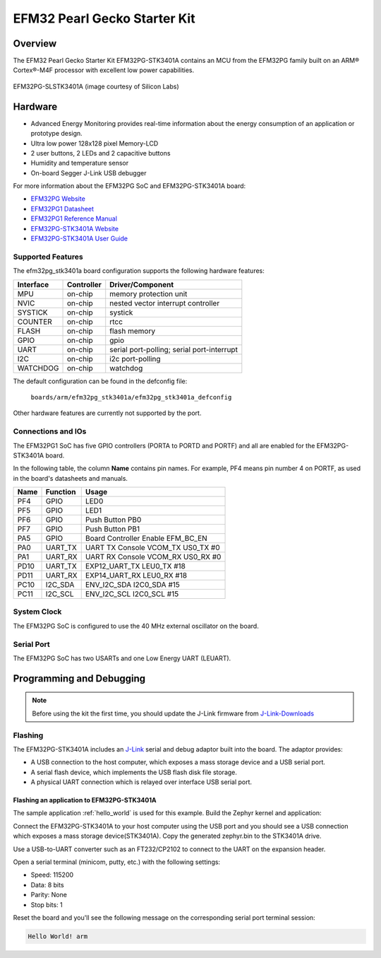 .. _efm32pg_stk3401a:

EFM32 Pearl Gecko Starter Kit
#############################

Overview
********

The EFM32 Pearl Gecko Starter Kit EFM32PG-STK3401A contains an MCU from the
EFM32PG family built on an ARM® Cortex®-M4F processor with excellent low
power capabilities.

.. figure:: efm32pg_stk3401a.jpg
   :align: center
   :alt: EFM32PG-SLSTK3401A

   EFM32PG-SLSTK3401A (image courtesy of Silicon Labs)

Hardware
********

- Advanced Energy Monitoring provides real-time information about the energy
  consumption of an application or prototype design.
- Ultra low power 128x128 pixel Memory-LCD
- 2 user buttons, 2 LEDs and 2 capacitive buttons
- Humidity and temperature sensor
- On-board Segger J-Link USB debugger

For more information about the EFM32PG SoC and EFM32PG-STK3401A board:

- `EFM32PG Website`_
- `EFM32PG1 Datasheet`_
- `EFM32PG1 Reference Manual`_
- `EFM32PG-STK3401A Website`_
- `EFM32PG-STK3401A User Guide`_

Supported Features
==================

The efm32pg_stk3401a board configuration supports the following hardware features:

+-----------+------------+-------------------------------------+
| Interface | Controller | Driver/Component                    |
+===========+============+=====================================+
| MPU       | on-chip    | memory protection unit              |
+-----------+------------+-------------------------------------+
| NVIC      | on-chip    | nested vector interrupt controller  |
+-----------+------------+-------------------------------------+
| SYSTICK   | on-chip    | systick                             |
+-----------+------------+-------------------------------------+
| COUNTER   | on-chip    | rtcc                                |
+-----------+------------+-------------------------------------+
| FLASH     | on-chip    | flash memory                        |
+-----------+------------+-------------------------------------+
| GPIO      | on-chip    | gpio                                |
+-----------+------------+-------------------------------------+
| UART      | on-chip    | serial port-polling;                |
|           |            | serial port-interrupt               |
+-----------+------------+-------------------------------------+
| I2C       | on-chip    | i2c port-polling                    |
+-----------+------------+-------------------------------------+
| WATCHDOG  | on-chip    | watchdog                            |
+-----------+------------+-------------------------------------+

The default configuration can be found in the defconfig file:

	``boards/arm/efm32pg_stk3401a/efm32pg_stk3401a_defconfig``

Other hardware features are currently not supported by the port.

Connections and IOs
===================

The EFM32PG1 SoC has five GPIO controllers (PORTA to PORTD and PORTF) and
all are enabled for the EFM32PG-STK3401A board.

In the following table, the column **Name** contains pin names. For example, PF4
means pin number 4 on PORTF, as used in the board's datasheets and manuals.

+-------+-------------+-------------------------------------+
| Name  | Function    | Usage                               |
+=======+=============+=====================================+
| PF4   | GPIO        | LED0                                |
+-------+-------------+-------------------------------------+
| PF5   | GPIO        | LED1                                |
+-------+-------------+-------------------------------------+
| PF6   | GPIO        | Push Button PB0                     |
+-------+-------------+-------------------------------------+
| PF7   | GPIO        | Push Button PB1                     |
+-------+-------------+-------------------------------------+
| PA5   | GPIO        | Board Controller Enable             |
|       |             | EFM_BC_EN                           |
+-------+-------------+-------------------------------------+
| PA0   | UART_TX     | UART TX Console VCOM_TX US0_TX #0   |
+-------+-------------+-------------------------------------+
| PA1   | UART_RX     | UART RX Console VCOM_RX US0_RX #0   |
+-------+-------------+-------------------------------------+
| PD10  | UART_TX     | EXP12_UART_TX LEU0_TX #18           |
+-------+-------------+-------------------------------------+
| PD11  | UART_RX     | EXP14_UART_RX LEU0_RX #18           |
+-------+-------------+-------------------------------------+
| PC10  | I2C_SDA     | ENV_I2C_SDA I2C0_SDA #15            |
+-------+-------------+-------------------------------------+
| PC11  | I2C_SCL     | ENV_I2C_SCL I2C0_SCL #15            |
+-------+-------------+-------------------------------------+


System Clock
============

The EFM32PG SoC is configured to use the 40 MHz external oscillator on the
board.

Serial Port
===========

The EFM32PG SoC has two USARTs and one Low Energy UART (LEUART).

Programming and Debugging
*************************

.. note::
   Before using the kit the first time, you should update the J-Link firmware
   from `J-Link-Downloads`_

Flashing
========

The EFM32PG-STK3401A includes an `J-Link`_ serial and debug adaptor built into the
board. The adaptor provides:

- A USB connection to the host computer, which exposes a mass storage device and a
  USB serial port.
- A serial flash device, which implements the USB flash disk file storage.
- A physical UART connection which is relayed over interface USB serial port.

Flashing an application to EFM32PG-STK3401A
-------------------------------------------

The sample application :ref:`hello_world` is used for this example.
Build the Zephyr kernel and application:

.. zephyr-app-commands::
   :zephyr-app: samples/hello_world
   :board: efm32pg_stk3401a
   :goals: build

Connect the EFM32PG-STK3401A to your host computer using the USB port and you
should see a USB connection which exposes a mass storage device(STK3401A).
Copy the generated zephyr.bin to the STK3401A drive.

Use a USB-to-UART converter such as an FT232/CP2102 to connect to the UART on the
expansion header.

Open a serial terminal (minicom, putty, etc.) with the following settings:

- Speed: 115200
- Data: 8 bits
- Parity: None
- Stop bits: 1

Reset the board and you'll see the following message on the corresponding serial port
terminal session:

.. code-block:: console

   Hello World! arm


.. _EFM32PG-STK3401A Website:
   https://www.silabs.com/development-tools/mcu/32-bit/efm32pg1-starter-kit

.. _EFM32PG-STK3401A User Guide:
   https://www.silabs.com/documents/public/user-guides/ug154-stk3401-user-guide.pdf

.. _EFM32PG Website:
   https://www.silabs.com/products/mcu/32-bit/efm32-pearl-gecko

.. _EFM32PG1 Datasheet:
   https://www.silabs.com/documents/public/data-sheets/efm32pg1-datasheet.pdf

.. _EFM32PG1 Reference Manual:
   https://www.silabs.com/documents/public/reference-manuals/efm32pg1-rm.pdf

.. _J-Link:
   https://www.segger.com/jlink-debug-probes.html

.. _J-Link-Downloads:
   https://www.segger.com/downloads/jlink
